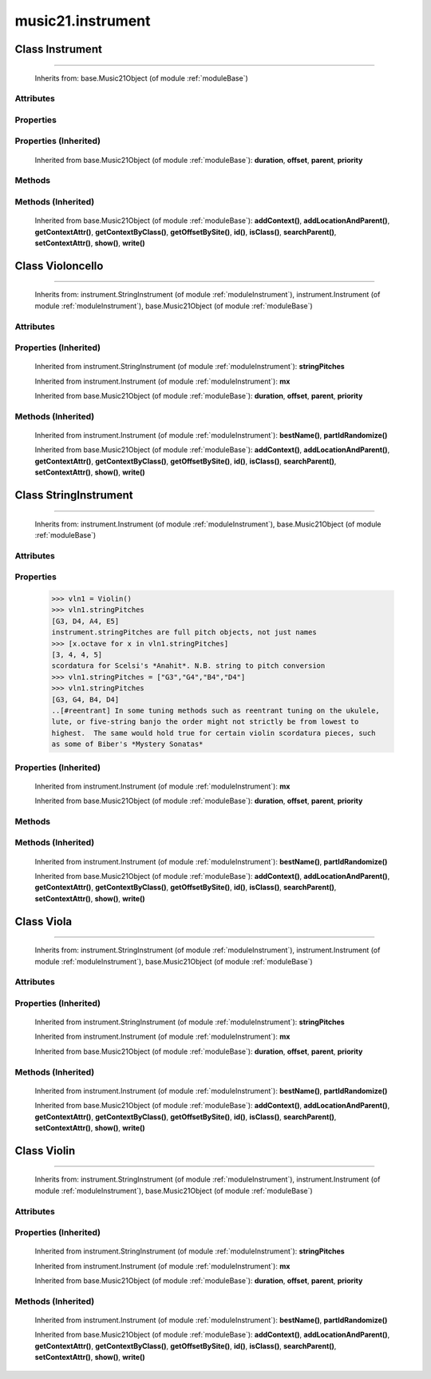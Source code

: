 .. _moduleInstrument:

music21.instrument
==================

.. WARNING: DO NOT EDIT THIS FILE: AUTOMATICALLY GENERATED

.. module:: music21.instrument

Class Instrument
----------------

.. class:: Instrument


=======================

    
    Inherits from: base.Music21Object (of module :ref:`moduleBase`)

Attributes
~~~~~~~~~~

    .. attribute:: groups

    .. attribute:: id

    .. attribute:: instrumentAbbreviation

    .. attribute:: instrumentName

    .. attribute:: midiChannel

    .. attribute:: midiProgram

    .. attribute:: partAbbreviation

    .. attribute:: partId

    .. attribute:: partName

    .. attribute:: transposition

Properties
~~~~~~~~~~

    .. attribute:: mx

        

    

Properties (Inherited)
~~~~~~~~~~~~~~~~~~~~~~

    Inherited from base.Music21Object (of module :ref:`moduleBase`): **duration**, **offset**, **parent**, **priority**

Methods
~~~~~~~

    .. method:: bestName()

        Find a viable name, looking first at instrument, then part, then abbreviations. 

    .. method:: partIdRandomize()

        Force a unique id by using an MD5 

Methods (Inherited)
~~~~~~~~~~~~~~~~~~~

    Inherited from base.Music21Object (of module :ref:`moduleBase`): **addContext()**, **addLocationAndParent()**, **getContextAttr()**, **getContextByClass()**, **getOffsetBySite()**, **id()**, **isClass()**, **searchParent()**, **setContextAttr()**, **show()**, **write()**


Class Violoncello
-----------------

.. class:: Violoncello


========================

    
    Inherits from: instrument.StringInstrument (of module :ref:`moduleInstrument`), instrument.Instrument (of module :ref:`moduleInstrument`), base.Music21Object (of module :ref:`moduleBase`)

Attributes
~~~~~~~~~~

    .. attribute:: groups

    .. attribute:: id

    .. attribute:: instrumentAbbreviation

    .. attribute:: instrumentName

    .. attribute:: lowestNote

    .. attribute:: midiChannel

    .. attribute:: midiProgram

    .. attribute:: partAbbreviation

    .. attribute:: partId

    .. attribute:: partName

    .. attribute:: transposition

Properties (Inherited)
~~~~~~~~~~~~~~~~~~~~~~

    Inherited from instrument.StringInstrument (of module :ref:`moduleInstrument`): **stringPitches**

    Inherited from instrument.Instrument (of module :ref:`moduleInstrument`): **mx**

    Inherited from base.Music21Object (of module :ref:`moduleBase`): **duration**, **offset**, **parent**, **priority**

Methods (Inherited)
~~~~~~~~~~~~~~~~~~~

    Inherited from instrument.Instrument (of module :ref:`moduleInstrument`): **bestName()**, **partIdRandomize()**

    Inherited from base.Music21Object (of module :ref:`moduleBase`): **addContext()**, **addLocationAndParent()**, **getContextAttr()**, **getContextByClass()**, **getOffsetBySite()**, **id()**, **isClass()**, **searchParent()**, **setContextAttr()**, **show()**, **write()**


Class StringInstrument
----------------------

.. class:: StringInstrument


=============================

    
    Inherits from: instrument.Instrument (of module :ref:`moduleInstrument`), base.Music21Object (of module :ref:`moduleBase`)

Attributes
~~~~~~~~~~

    .. attribute:: groups

    .. attribute:: id

    .. attribute:: instrumentAbbreviation

    .. attribute:: instrumentName

    .. attribute:: midiChannel

    .. attribute:: midiProgram

    .. attribute:: partAbbreviation

    .. attribute:: partId

    .. attribute:: partName

    .. attribute:: transposition

Properties
~~~~~~~~~~

    .. attribute:: stringPitches

        stringPitches is a property that stores a list of Pitches (or pitch names, such as "C4") that represent the pitch of the open strings from lowest to highest[#reentrant]_ 

    >>> vln1 = Violin()
    >>> vln1.stringPitches
    [G3, D4, A4, E5] 
    instrument.stringPitches are full pitch objects, not just names 
    >>> [x.octave for x in vln1.stringPitches]
    [3, 4, 4, 5] 
    scordatura for Scelsi's *Anahit*. N.B. string to pitch conversion 
    >>> vln1.stringPitches = ["G3","G4","B4","D4"]
    >>> vln1.stringPitches
    [G3, G4, B4, D4] 
    ..[#reentrant] In some tuning methods such as reentrant tuning on the ukulele, 
    lute, or five-string banjo the order might not strictly be from lowest to 
    highest.  The same would hold true for certain violin scordatura pieces, such 
    as some of Biber's *Mystery Sonatas* 

Properties (Inherited)
~~~~~~~~~~~~~~~~~~~~~~

    Inherited from instrument.Instrument (of module :ref:`moduleInstrument`): **mx**

    Inherited from base.Music21Object (of module :ref:`moduleBase`): **duration**, **offset**, **parent**, **priority**

Methods
~~~~~~~

Methods (Inherited)
~~~~~~~~~~~~~~~~~~~

    Inherited from instrument.Instrument (of module :ref:`moduleInstrument`): **bestName()**, **partIdRandomize()**

    Inherited from base.Music21Object (of module :ref:`moduleBase`): **addContext()**, **addLocationAndParent()**, **getContextAttr()**, **getContextByClass()**, **getOffsetBySite()**, **id()**, **isClass()**, **searchParent()**, **setContextAttr()**, **show()**, **write()**


Class Viola
-----------

.. class:: Viola


==================

    
    Inherits from: instrument.StringInstrument (of module :ref:`moduleInstrument`), instrument.Instrument (of module :ref:`moduleInstrument`), base.Music21Object (of module :ref:`moduleBase`)

Attributes
~~~~~~~~~~

    .. attribute:: groups

    .. attribute:: id

    .. attribute:: instrumentAbbreviation

    .. attribute:: instrumentName

    .. attribute:: lowestNote

    .. attribute:: midiChannel

    .. attribute:: midiProgram

    .. attribute:: partAbbreviation

    .. attribute:: partId

    .. attribute:: partName

    .. attribute:: transposition

Properties (Inherited)
~~~~~~~~~~~~~~~~~~~~~~

    Inherited from instrument.StringInstrument (of module :ref:`moduleInstrument`): **stringPitches**

    Inherited from instrument.Instrument (of module :ref:`moduleInstrument`): **mx**

    Inherited from base.Music21Object (of module :ref:`moduleBase`): **duration**, **offset**, **parent**, **priority**

Methods (Inherited)
~~~~~~~~~~~~~~~~~~~

    Inherited from instrument.Instrument (of module :ref:`moduleInstrument`): **bestName()**, **partIdRandomize()**

    Inherited from base.Music21Object (of module :ref:`moduleBase`): **addContext()**, **addLocationAndParent()**, **getContextAttr()**, **getContextByClass()**, **getOffsetBySite()**, **id()**, **isClass()**, **searchParent()**, **setContextAttr()**, **show()**, **write()**


Class Violin
------------

.. class:: Violin


===================

    
    Inherits from: instrument.StringInstrument (of module :ref:`moduleInstrument`), instrument.Instrument (of module :ref:`moduleInstrument`), base.Music21Object (of module :ref:`moduleBase`)

Attributes
~~~~~~~~~~

    .. attribute:: groups

    .. attribute:: id

    .. attribute:: instrumentAbbreviation

    .. attribute:: instrumentName

    .. attribute:: lowestNote

    .. attribute:: midiChannel

    .. attribute:: midiProgram

    .. attribute:: partAbbreviation

    .. attribute:: partId

    .. attribute:: partName

    .. attribute:: transposition

Properties (Inherited)
~~~~~~~~~~~~~~~~~~~~~~

    Inherited from instrument.StringInstrument (of module :ref:`moduleInstrument`): **stringPitches**

    Inherited from instrument.Instrument (of module :ref:`moduleInstrument`): **mx**

    Inherited from base.Music21Object (of module :ref:`moduleBase`): **duration**, **offset**, **parent**, **priority**

Methods (Inherited)
~~~~~~~~~~~~~~~~~~~

    Inherited from instrument.Instrument (of module :ref:`moduleInstrument`): **bestName()**, **partIdRandomize()**

    Inherited from base.Music21Object (of module :ref:`moduleBase`): **addContext()**, **addLocationAndParent()**, **getContextAttr()**, **getContextByClass()**, **getOffsetBySite()**, **id()**, **isClass()**, **searchParent()**, **setContextAttr()**, **show()**, **write()**


